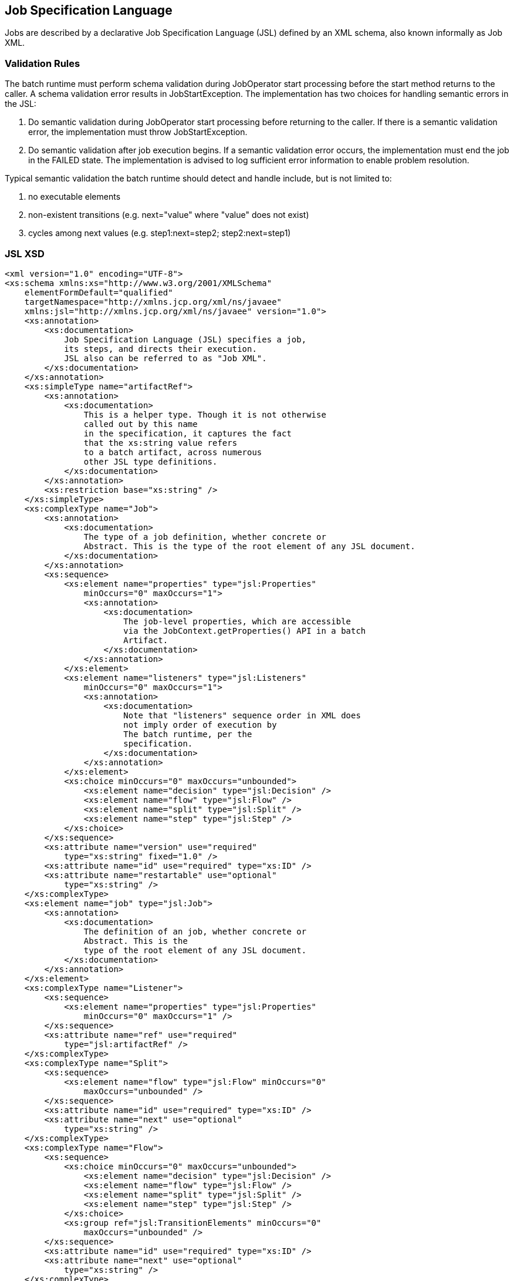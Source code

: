 == Job Specification Language

Jobs are described by a declarative Job Specification Language (JSL)
defined by an XML schema, also known informally as Job XML.

=== Validation Rules

The batch runtime must perform schema validation during JobOperator
start processing before the start method returns to the caller. A schema
validation error results in JobStartException. The implementation has
two choices for handling semantic errors in the JSL:

1.  Do semantic validation during JobOperator start processing before
returning to the caller. If there is a semantic validation error, the
implementation must throw JobStartException.
2.  Do semantic validation after job execution begins. If a semantic
validation error occurs, the implementation must end the job in the
FAILED state. The implementation is advised to log sufficient error
information to enable problem resolution.

Typical semantic validation the batch runtime should detect and handle
include, but is not limited to:

1.  no executable elements
2.  non-existent transitions (e.g. next="value" where "value" does not
exist)
3.  cycles among next values (e.g. step1:next=step2; step2:next=step1)

=== JSL XSD
[[app-listing.jsl_xsd]]
[source,xml]
----
<xml version="1.0" encoding="UTF-8">
<xs:schema xmlns:xs="http://www.w3.org/2001/XMLSchema"
    elementFormDefault="qualified"
    targetNamespace="http://xmlns.jcp.org/xml/ns/javaee"
    xmlns:jsl="http://xmlns.jcp.org/xml/ns/javaee" version="1.0">
    <xs:annotation>
        <xs:documentation>
            Job Specification Language (JSL) specifies a job,
            its steps, and directs their execution.
            JSL also can be referred to as "Job XML".
        </xs:documentation>
    </xs:annotation>
    <xs:simpleType name="artifactRef">
        <xs:annotation>
            <xs:documentation>
                This is a helper type. Though it is not otherwise
                called out by this name
                in the specification, it captures the fact
                that the xs:string value refers
                to a batch artifact, across numerous
                other JSL type definitions.
            </xs:documentation>
        </xs:annotation>
        <xs:restriction base="xs:string" />
    </xs:simpleType>
    <xs:complexType name="Job">
        <xs:annotation>
            <xs:documentation>
                The type of a job definition, whether concrete or
                Abstract. This is the type of the root element of any JSL document.
            </xs:documentation>
        </xs:annotation>
        <xs:sequence>
            <xs:element name="properties" type="jsl:Properties"
                minOccurs="0" maxOccurs="1">
                <xs:annotation>
                    <xs:documentation>
                        The job-level properties, which are accessible
                        via the JobContext.getProperties() API in a batch
                        Artifact.
                    </xs:documentation>
                </xs:annotation>
            </xs:element>
            <xs:element name="listeners" type="jsl:Listeners"
                minOccurs="0" maxOccurs="1">
                <xs:annotation>
                    <xs:documentation>
                        Note that "listeners" sequence order in XML does
                        not imply order of execution by
                        The batch runtime, per the
                        specification.
                    </xs:documentation>
                </xs:annotation>
            </xs:element>
            <xs:choice minOccurs="0" maxOccurs="unbounded">
                <xs:element name="decision" type="jsl:Decision" />
                <xs:element name="flow" type="jsl:Flow" />
                <xs:element name="split" type="jsl:Split" />
                <xs:element name="step" type="jsl:Step" />
            </xs:choice>
        </xs:sequence>
        <xs:attribute name="version" use="required"
            type="xs:string" fixed="1.0" />
        <xs:attribute name="id" use="required" type="xs:ID" />
        <xs:attribute name="restartable" use="optional"
            type="xs:string" />
    </xs:complexType>
    <xs:element name="job" type="jsl:Job">
        <xs:annotation>
            <xs:documentation>
                The definition of an job, whether concrete or
                Abstract. This is the
                type of the root element of any JSL document.
            </xs:documentation>
        </xs:annotation>
    </xs:element>
    <xs:complexType name="Listener">
        <xs:sequence>
            <xs:element name="properties" type="jsl:Properties"
                minOccurs="0" maxOccurs="1" />
        </xs:sequence>
        <xs:attribute name="ref" use="required"
            type="jsl:artifactRef" />
    </xs:complexType>
    <xs:complexType name="Split">
        <xs:sequence>
            <xs:element name="flow" type="jsl:Flow" minOccurs="0"
                maxOccurs="unbounded" />
        </xs:sequence>
        <xs:attribute name="id" use="required" type="xs:ID" />
        <xs:attribute name="next" use="optional"
            type="xs:string" />
    </xs:complexType>
    <xs:complexType name="Flow">
        <xs:sequence>
            <xs:choice minOccurs="0" maxOccurs="unbounded">
                <xs:element name="decision" type="jsl:Decision" />
                <xs:element name="flow" type="jsl:Flow" />
                <xs:element name="split" type="jsl:Split" />
                <xs:element name="step" type="jsl:Step" />
            </xs:choice>
            <xs:group ref="jsl:TransitionElements" minOccurs="0"
                maxOccurs="unbounded" />
        </xs:sequence>
        <xs:attribute name="id" use="required" type="xs:ID" />
        <xs:attribute name="next" use="optional"
            type="xs:string" />
    </xs:complexType>
    <xs:group name="TransitionElements">
        <xs:annotation>
            <xs:documentation>
                This grouping provides allows for the reuse of the
                'end', 'fail', 'next', 'stop' element sequences which
                may appear at the end of a 'step', 'flow', 'split' or 'decision'.
                The term 'TransitionElements' does not formally appear in the spec, it
                is
                A schema convenience.
            </xs:documentation>
        </xs:annotation>
        <xs:choice>
            <xs:element name="end" type="jsl:End" />
            <xs:element name="fail" type="jsl:Fail" />
            <xs:element name="next" type="jsl:Next" />
            <xs:element name="stop" type="jsl:Stop" />
        </xs:choice>
    </xs:group>
    <xs:complexType name="Decision">
        <xs:sequence>
            <xs:element name="properties" type="jsl:Properties"
                minOccurs="0" maxOccurs="1" />
            <xs:group ref="jsl:TransitionElements" minOccurs="0"
                maxOccurs="unbounded" />
        </xs:sequence>
        <xs:attribute name="id" use="required" type="xs:ID" />
        <xs:attribute name="ref" use="required"
            type="jsl:artifactRef" />
    </xs:complexType>
    <xs:attributeGroup name="TerminatingAttributes">
        <xs:attribute name="on" use="required" type="xs:string" />
        <xs:attribute name="exit-status" use="optional"
            type="xs:string" />
    </xs:attributeGroup>
    <xs:complexType name="Fail">
        <xs:attributeGroup ref="jsl:TerminatingAttributes" />
    </xs:complexType>
    <xs:complexType name="End">
        <xs:attributeGroup ref="jsl:TerminatingAttributes" />
    </xs:complexType>
    <xs:complexType name="Stop">
        <xs:attributeGroup ref="jsl:TerminatingAttributes" />
        <xs:attribute name="restart" use="optional"
            type="xs:string" />
    </xs:complexType>
    <xs:complexType name="Next">
        <xs:attribute name="on" use="required" type="xs:string" />
        <xs:attribute name="to" use="required" type="xs:string" />
    </xs:complexType>
    <xs:complexType name="CheckpointAlgorithm">
        <xs:sequence>
            <xs:element name="properties" type="jsl:Properties"
                minOccurs="0" maxOccurs="1" />
        </xs:sequence>
        <xs:attribute name="ref" use="required"
            type="jsl:artifactRef" />
    </xs:complexType>
    <xs:complexType name="ExceptionClassFilter">
        <xs:sequence>
            <xs:element name="include" minOccurs="0"
                maxOccurs="unbounded">
                <xs:complexType>
                    <xs:sequence />
                    <xs:attribute name="class" use="required"
                        type="xs:string" />
                </xs:complexType>
            </xs:element>
            <xs:element name="exclude" minOccurs="0"
                maxOccurs="unbounded">
                <xs:complexType>
                    <xs:sequence />
                    <xs:attribute name="class" use="required"
                        type="xs:string" />
                </xs:complexType>
            </xs:element>
        </xs:sequence>
    </xs:complexType>
    <xs:complexType name="Step">
        <xs:sequence>
            <xs:element name="properties" type="jsl:Properties"
                minOccurs="0" maxOccurs="1" />
            <xs:element name="listeners" type="jsl:Listeners"
                minOccurs="0" maxOccurs="1">
                <xs:annotation>
                    <xs:documentation>
                        Note that "listeners" sequence order in XML does
                        not imply order of execution by
                        The batch runtime, per the
                        specification.
                    </xs:documentation>
                </xs:annotation>
            </xs:element>
            <xs:choice minOccurs="0" maxOccurs="1">
                <xs:element name="batchlet" type="jsl:Batchlet" />
                <xs:element name="chunk" type="jsl:Chunk" />
            </xs:choice>
            <xs:element name="partition" type="jsl:Partition"
                minOccurs="0" maxOccurs="1" />
            <xs:group ref="jsl:TransitionElements" minOccurs="0"
                maxOccurs="unbounded" />
        </xs:sequence>
        <xs:attribute name="id" use="required" type="xs:ID" />
        <xs:attribute name="start-limit" use="optional"
            type="xs:string" />
        <xs:attribute name="allow-start-if-complete"
            use="optional" type="xs:string" />
        <xs:attribute name="next" use="optional"
            type="xs:string" />
    </xs:complexType>
    <xs:complexType name="Batchlet">
        <xs:sequence>
            <xs:element name="properties" type="jsl:Properties"
                minOccurs="0" maxOccurs="1" />
        </xs:sequence>
        <xs:attribute name="ref" use="required"
            type="jsl:artifactRef" />
    </xs:complexType>
    <xs:complexType name="Chunk">
        <xs:sequence>
            <xs:element name="reader" type="jsl:ItemReader" />
            <xs:element name="processor" type="jsl:ItemProcessor"
                minOccurs="0" maxOccurs="1" />
            <xs:element name="writer" type="jsl:ItemWriter" />
            <xs:element name="checkpoint-algorithm"
                type="jsl:CheckpointAlgorithm" minOccurs="0" maxOccurs="1" />
            <xs:element name="skippable-exception-classes"
                type="jsl:ExceptionClassFilter" minOccurs="0" maxOccurs="1" />
            <xs:element name="retryable-exception-classes"
                type="jsl:ExceptionClassFilter" minOccurs="0" maxOccurs="1" />
            <xs:element name="no-rollback-exception-classes"
                type="jsl:ExceptionClassFilter" minOccurs="0" maxOccurs="1" />
        </xs:sequence>
        <xs:attribute name="checkpoint-policy" use="optional"
            type="xs:string">
            <xs:annotation>
                <xs:documentation>
                    Specifies the checkpoint policy that governs
                    commit behavior for this chunk.
                    Valid values are: "item" or
                    "custom". The "item" policy means the
                    chunk is checkpointed after a
                    specified number of items are
                    processed. The "custom" policy means
                    The chunk is checkpointed
                    According to a checkpoint algorithm
                    implementation. Specifying
                    "custom" requires that the
                    checkpoint-algorithm element is also
                    specified. It is an optional
                    Attribute. The default policy is
                    "item". However, we chose not to define
                    A schema-specified default for this attribute.
                </xs:documentation>
            </xs:annotation>
        </xs:attribute>
        <xs:attribute name="item-count" use="optional"
            type="xs:string">
            <xs:annotation>
                <xs:documentation>
                    Specifies the number of items to process per chunk
                    when using the item
                    checkpoint policy. It must be valid XML integer.
                    It is an optional
                    Attribute. The default is 10. The item-count
                    Attribute is ignored
                    for "custom" checkpoint policy. However, to
                    make it easier for implementations to support JSL inheritance
                    we abstain from defining a schema-specified default for this
                    Attribute.
                </xs:documentation>
            </xs:annotation>
        </xs:attribute>
        <xs:attribute name="time-limit" use="optional"
            type="xs:string">
            <xs:annotation>
                <xs:documentation>
                    Specifies the amount of time in seconds before
                    taking a checkpoint for the
                    item checkpoint policy. It must be valid
                    XML integer. It is an
                    optional attribute. The default is 0, which
                    means no limit. However, to
                    make it easier for implementations to
                    support JSL inheritance
                    we abstain from defining a schema-specified
                    default for this attribute.
                    When a value greater than zero is
                    specified, a checkpoint is taken when
                    time-limit is reached or
                    item-count items have been processed,
                    whichever comes first. The
                    time-limit attribute is ignored for
                    "custom" checkpoint policy.
                </xs:documentation>
            </xs:annotation>
        </xs:attribute>
        <xs:attribute name="skip-limit" use="optional"
            type="xs:string">
            <xs:annotation>
                <xs:documentation>
                    Specifies the number of exceptions a step will
                    skip if any configured
                    skippable exceptions are thrown by chunk
                    processing. It must be a
                    valid XML integer value. It is an optional
                    Attribute. The default
                    is no limit.
                </xs:documentation>
            </xs:annotation>
        </xs:attribute>
        <xs:attribute name="retry-limit" use="optional"
            type="xs:string">
            <xs:annotation>
                <xs:documentation>
                    Specifies the number of times a step will retry if
                    Any configured retryable
                    exceptions are thrown by chunk processing.
                    It must be a valid XML
                    integer value. It is an optional attribute.
                    The default is no
                    limit.
                </xs:documentation>
            </xs:annotation>
        </xs:attribute>
    </xs:complexType>
    <xs:complexType name="ItemReader">
        <xs:sequence>
            <xs:element name="properties" type="jsl:Properties"
                minOccurs="0" maxOccurs="1" />
        </xs:sequence>
        <xs:attribute name="ref" use="required"
            type="jsl:artifactRef" />
    </xs:complexType>
    <xs:complexType name="ItemProcessor">
        <xs:sequence>
            <xs:element name="properties" type="jsl:Properties"
                minOccurs="0" maxOccurs="1" />
        </xs:sequence>
        <xs:attribute name="ref" use="required"
            type="jsl:artifactRef" />
    </xs:complexType>
    <xs:complexType name="ItemWriter">
        <xs:sequence>
            <xs:element name="properties" type="jsl:Properties"
                minOccurs="0" maxOccurs="1" />
        </xs:sequence>
        <xs:attribute name="ref" use="required"
            type="jsl:artifactRef" />
    </xs:complexType>
    <xs:complexType name="Property">
        <xs:attribute name="name" type="xs:string"
            use="required" />
        <xs:attribute name="value" type="xs:string"
            use="required" />
    </xs:complexType>
    <xs:complexType name="Properties">
        <xs:sequence>
            <xs:element name="property" type="jsl:Property"
                maxOccurs="unbounded" minOccurs="0" />
        </xs:sequence>
        <xs:attribute name="partition" use="optional"
            type="xs:string" />
    </xs:complexType>
    <xs:complexType name="Listeners">
        <xs:sequence>
            <xs:element name="listener" type="jsl:Listener"
                maxOccurs="unbounded" minOccurs="0" />
        </xs:sequence>
    </xs:complexType>
    <xs:complexType name="Partition">
        <xs:sequence>
            <xs:choice minOccurs="0" maxOccurs="1">
                <xs:element name="mapper" type="jsl:PartitionMapper" />
                <xs:element name="plan" type="jsl:PartitionPlan" />
            </xs:choice>
            <xs:element name="collector" type="jsl:Collector"
                minOccurs="0" maxOccurs="1" />
            <xs:element name="analyzer" type="jsl:Analyzer"
                minOccurs="0" maxOccurs="1" />
            <xs:element name="reducer" type="jsl:PartitionReducer"
                minOccurs="0" maxOccurs="1" />
        </xs:sequence>
    </xs:complexType>
    <xs:complexType name="PartitionPlan">
        <xs:sequence>
            <xs:element name="properties" type="jsl:Properties"
                minOccurs="0" maxOccurs="unbounded" />
        </xs:sequence>
        <xs:attribute name="partitions" use="optional"
            type="xs:string" />
        <xs:attribute name="threads" use="optional"
            type="xs:string" />
    </xs:complexType>
    <xs:complexType name="PartitionMapper">
        <xs:sequence>
            <xs:element name="properties" type="jsl:Properties"
                minOccurs="0" maxOccurs="1" />
        </xs:sequence>
        <xs:attribute name="ref" use="required"
            type="jsl:artifactRef" />
    </xs:complexType>
    <xs:complexType name="Collector">
        <xs:sequence>
            <xs:element name="properties" type="jsl:Properties"
                minOccurs="0" maxOccurs="1" />
        </xs:sequence>
        <xs:attribute name="ref" use="required"
            type="jsl:artifactRef" />
    </xs:complexType>
    <xs:complexType name="Analyzer">
        <xs:sequence>
            <xs:element name="properties" type="jsl:Properties"
                minOccurs="0" maxOccurs="1" />
        </xs:sequence>
        <xs:attribute name="ref" use="required"
            type="jsl:artifactRef" />
    </xs:complexType>
    <xs:complexType name="PartitionReducer">
        <xs:sequence>
            <xs:element name="properties" type="jsl:Properties"
                minOccurs="0" maxOccurs="1" />
        </xs:sequence>
        <xs:attribute name="ref" use="required"
            type="jsl:artifactRef" />
    </xs:complexType>
</xs:schema>
----
